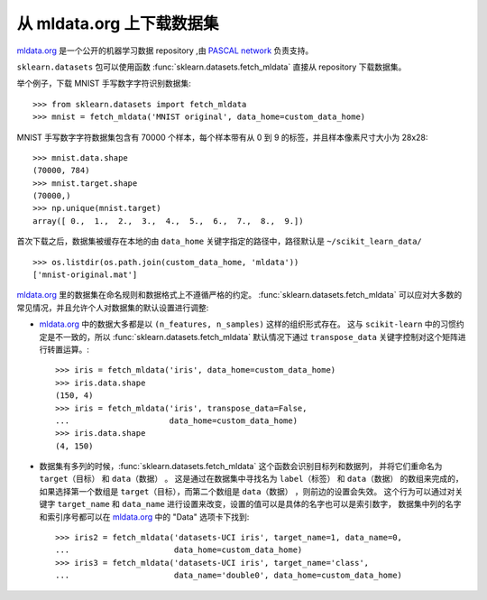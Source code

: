 ..
    For doctests:

    >>> import numpy as np
    >>> import os

.. _mldata:

从 mldata.org 上下载数据集
===================================================

`mldata.org <http://mldata.org>`_ 是一个公开的机器学习数据 repository ,由 `PASCAL network <http://www.pascal-network.org>`_ 负责支持。

``sklearn.datasets`` 包可以使用函数 :func:`sklearn.datasets.fetch_mldata` 直接从 repository 下载数据集。

举个例子，下载 MNIST 手写数字字符识别数据集::

  >>> from sklearn.datasets import fetch_mldata
  >>> mnist = fetch_mldata('MNIST original', data_home=custom_data_home)

MNIST 手写数字字符数据集包含有 70000 个样本，每个样本带有从 0 到 9 的标签，并且样本像素尺寸大小为 28x28::

  >>> mnist.data.shape
  (70000, 784)
  >>> mnist.target.shape
  (70000,)
  >>> np.unique(mnist.target)
  array([ 0.,  1.,  2.,  3.,  4.,  5.,  6.,  7.,  8.,  9.])

首次下载之后，数据集被缓存在本地的由 ``data_home`` 关键字指定的路径中，路径默认是 ``~/scikit_learn_data/`` ::

  >>> os.listdir(os.path.join(custom_data_home, 'mldata'))
  ['mnist-original.mat']

`mldata.org <http://mldata.org>`_ 里的数据集在命名规则和数据格式上不遵循严格的约定。
:func:`sklearn.datasets.fetch_mldata` 可以应对大多数的常见情况，并且允许个人对数据集的默认设置进行调整:

* `mldata.org <http://mldata.org>`_ 中的数据大多都是以 ``(n_features, n_samples)`` 这样的组织形式存在。
  这与 ``scikit-learn`` 中的习惯约定是不一致的，所以 :func:`sklearn.datasets.fetch_mldata` 默认情况下通过 ``transpose_data`` 关键字控制对这个矩阵进行转置运算。::

    >>> iris = fetch_mldata('iris', data_home=custom_data_home)
    >>> iris.data.shape
    (150, 4)
    >>> iris = fetch_mldata('iris', transpose_data=False,
    ...                     data_home=custom_data_home)
    >>> iris.data.shape
    (4, 150)

* 数据集有多列的时候，:func:`sklearn.datasets.fetch_mldata` 这个函数会识别目标列和数据列，
  并将它们重命名为 ``target（目标）`` 和 ``data（数据）`` 。
  这是通过在数据集中寻找名为 ``label（标签）`` 和 ``data（数据）`` 的数组来完成的，
  如果选择第一个数组是 ``target（目标）``，而第二个数组是 ``data（数据）`` ，则前边的设置会失效。
  这个行为可以通过对关键字 ``target_name`` 和 ``data_name`` 进行设置来改变，设置的值可以是具体的名字也可以是索引数字，
  数据集中列的名字和索引序号都可以在 `mldata.org <http://mldata.org>`_ 中的 "Data" 选项卡下找到::

    >>> iris2 = fetch_mldata('datasets-UCI iris', target_name=1, data_name=0,
    ...                      data_home=custom_data_home)
    >>> iris3 = fetch_mldata('datasets-UCI iris', target_name='class',
    ...                      data_name='double0', data_home=custom_data_home)
